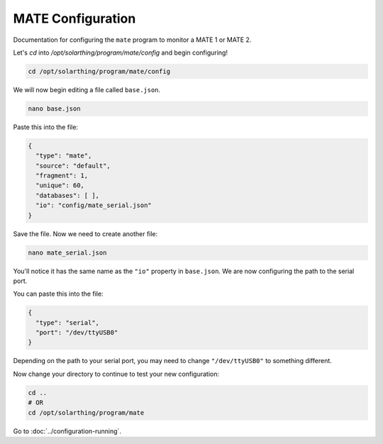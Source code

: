 MATE Configuration
==================

Documentation for configuring the ``mate`` program to monitor a MATE 1 or MATE 2.

Let's `cd` into `/opt/solarthing/program/mate/config` and begin configuring!

.. code-block::

    cd /opt/solarthing/program/mate/config

We will now begin editing a file called ``base.json``.

.. code-block::

    nano base.json

Paste this into the file:

.. code-block::

    {
      "type": "mate",
      "source": "default",
      "fragment": 1,
      "unique": 60,
      "databases": [ ],
      "io": "config/mate_serial.json"
    }

Save the file. Now we need to create another file:


.. code-block:: shell

    nano mate_serial.json

You'll notice it has the same name as the ``"io"`` property in ``base.json``. We are now configuring the path to the serial port.

You can paste this into the file:


.. code-block:: json

    {
      "type": "serial",
      "port": "/dev/ttyUSB0"
    }

Depending on the path to your serial port, you may need to change ``"/dev/ttyUSB0"`` to something different.

Now change your directory to continue to test your new configuration:

.. code-block:: shell

    cd ..
    # OR
    cd /opt/solarthing/program/mate



Go to :doc:`../configuration-running`.
